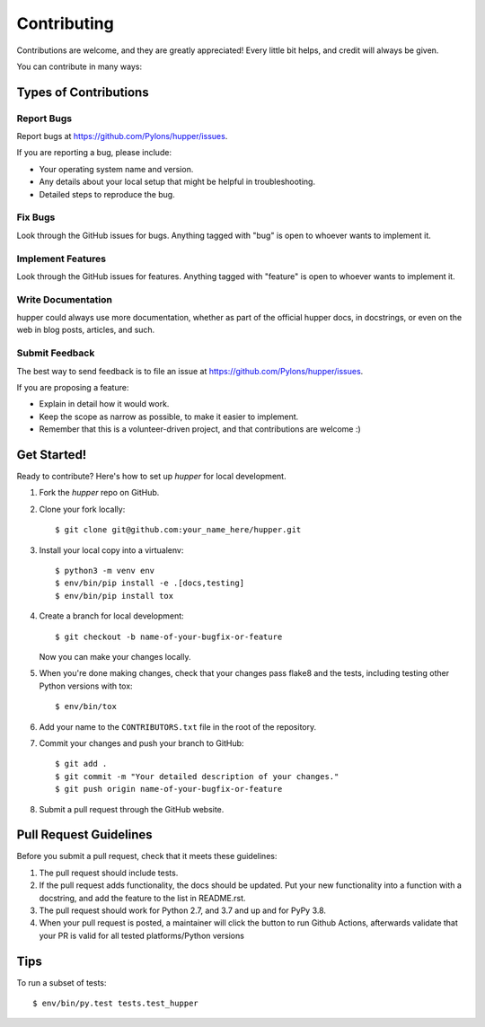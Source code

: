 .. highlight:: shell

============
Contributing
============

Contributions are welcome, and they are greatly appreciated! Every
little bit helps, and credit will always be given.

You can contribute in many ways:

Types of Contributions
----------------------

Report Bugs
~~~~~~~~~~~

Report bugs at https://github.com/Pylons/hupper/issues.

If you are reporting a bug, please include:

* Your operating system name and version.
* Any details about your local setup that might be helpful in troubleshooting.
* Detailed steps to reproduce the bug.

Fix Bugs
~~~~~~~~

Look through the GitHub issues for bugs. Anything tagged with "bug"
is open to whoever wants to implement it.

Implement Features
~~~~~~~~~~~~~~~~~~

Look through the GitHub issues for features. Anything tagged with "feature"
is open to whoever wants to implement it.

Write Documentation
~~~~~~~~~~~~~~~~~~~

hupper could always use more documentation, whether as part of the
official hupper docs, in docstrings, or even on the web in blog posts,
articles, and such.

Submit Feedback
~~~~~~~~~~~~~~~

The best way to send feedback is to file an issue at
https://github.com/Pylons/hupper/issues.

If you are proposing a feature:

* Explain in detail how it would work.
* Keep the scope as narrow as possible, to make it easier to implement.
* Remember that this is a volunteer-driven project, and that contributions
  are welcome :)

Get Started!
------------

Ready to contribute? Here's how to set up `hupper` for local development.

1. Fork the `hupper` repo on GitHub.
2. Clone your fork locally::

    $ git clone git@github.com:your_name_here/hupper.git

3. Install your local copy into a virtualenv::

    $ python3 -m venv env
    $ env/bin/pip install -e .[docs,testing]
    $ env/bin/pip install tox

4. Create a branch for local development::

    $ git checkout -b name-of-your-bugfix-or-feature

   Now you can make your changes locally.

5. When you're done making changes, check that your changes pass flake8 and
   the tests, including testing other Python versions with tox::

    $ env/bin/tox

6. Add your name to the ``CONTRIBUTORS.txt`` file in the root of the
   repository.

7. Commit your changes and push your branch to GitHub::

    $ git add .
    $ git commit -m "Your detailed description of your changes."
    $ git push origin name-of-your-bugfix-or-feature

8. Submit a pull request through the GitHub website.

Pull Request Guidelines
-----------------------

Before you submit a pull request, check that it meets these guidelines:

1. The pull request should include tests.
2. If the pull request adds functionality, the docs should be updated. Put
   your new functionality into a function with a docstring, and add the
   feature to the list in README.rst.
3. The pull request should work for Python 2.7, and 3.7 and up and for PyPy 3.8.
4. When your pull request is posted, a maintainer will click the button to run
   Github Actions, afterwards validate that your PR is valid for all tested
   platforms/Python versions

Tips
----

To run a subset of tests::

$ env/bin/py.test tests.test_hupper
